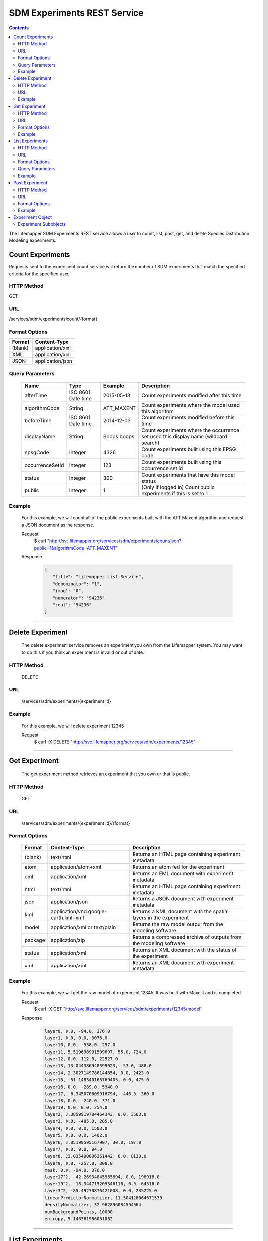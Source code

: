 
.. hightlight:: rest

============================
SDM Experiments REST Service
============================

.. contents::  

The Lifemapper SDM Experiments REST service allows a user to count, list, post, get, and delete Species Distribution Modeling experiments.

*****************
Count Experiments
*****************
Requests sent to the experiment count service will return the number of SDM experiments that match the specified criteria for the specified user.

HTTP Method
===========
GET

URL
===
/services/sdm/experiments/count/{format}

Format Options
==============

+---------+------------------+
| Format  | Content-Type     |
+=========+==================+
| (blank) | application/xml  |
+---------+------------------+
| XML     | application/xml  |
+---------+------------------+
| JSON    | application/json |
+---------+------------------+

Query Parameters
================

   +-----------------+--------------------+-------------+-------------------------------------------------------------------------------------+
   | Name            | Type               | Example     | Description                                                                         |
   +=================+====================+=============+=====================================================================================+
   | afterTime       | ISO 8601 Date time | 2015-05-13  | Count experiments modified after this time                                          |
   +-----------------+--------------------+-------------+-------------------------------------------------------------------------------------+
   | algorithmCode   | String             | ATT_MAXENT  | Count experiments where the model used this algorithm                               |
   +-----------------+--------------------+-------------+-------------------------------------------------------------------------------------+
   | beforeTime      | ISO 8601 Date time | 2014-12-03  | Count experiments modified before this time                                         |
   +-----------------+--------------------+-------------+-------------------------------------------------------------------------------------+
   | displayName     | String             | Boops boops | Count experiments where the occurrence set used this display name (wildcard search) |
   +-----------------+--------------------+-------------+-------------------------------------------------------------------------------------+
   | epsgCode        | Integer            | 4326        | Count experiments built using this EPSG code                                        |
   +-----------------+--------------------+-------------+-------------------------------------------------------------------------------------+
   | occurrenceSetId | Integer            | 123         | Count experiments built using this occurrence set id                                |
   +-----------------+--------------------+-------------+-------------------------------------------------------------------------------------+
   | status          | Integer            | 300         | Count experiments that have this model status                                       |
   +-----------------+--------------------+-------------+-------------------------------------------------------------------------------------+
   | public          | Integer            | 1           | (Only if logged in) Count public experiments if this is set to 1                    |
   +-----------------+--------------------+-------------+-------------------------------------------------------------------------------------+

Example
=======
   For this example, we will count all of the public experiments built with the ATT Maxent algorithm and request a JSON document as the response.

   Request
      $ curl "http://svc.lifemapper.org/services/sdm/experiments/count/json?public=1&algorithmCode=ATT_MAXENT"

   Response
   
      .. code-block:: json

         {
            "title": "Lifemapper List Service",
            "denominator": "1",
            "imag": "0",
            "numerator": "94236",
            "real": "94236"
         }

-----

*****************
Delete Experiment
*****************
   The delete experiment service removes an experiment you own from the Lifemapper system.  You may want to do this if you think an experiment is invalid or out of date.

HTTP Method
===========
   DELETE

URL
===
   /services/sdm/experiments/{experiment id}

Example
=======
   For this example, we will delete experiment 12345

   Request
      $ curl -X DELETE "http://svc.lifemapper.org/services/sdm/experiments/12345"

-----

**************
Get Experiment
**************
   The get experiment method retrieves an experiment that you own or that is public.

HTTP Method
===========
   GET

URL
===
   /services/sdm/experiments/{experiment id}/{format}

Format Options
==============
    +---------+--------------------------------------+--------------------------------------------------------------------+
    | Format  | Content-Type                         | Description                                                        |
    +=========+======================================+====================================================================+
    | (blank) | text/html                            | Returns an HTML page containing experiment metadata                |
    +---------+--------------------------------------+--------------------------------------------------------------------+
    | atom    | application/atom+xml                 | Returns an atom fed for the experiment                             |
    +---------+--------------------------------------+--------------------------------------------------------------------+
    | eml     | application/xml                      | Returns an EML document with experiment metadata                   |
    +---------+--------------------------------------+--------------------------------------------------------------------+
    | html    | text/html                            | Returns an HTML page containing experiment metadata                |
    +---------+--------------------------------------+--------------------------------------------------------------------+
    | json    | application/json                     | Returns a JSON document with experiment metadata                   |
    +---------+--------------------------------------+--------------------------------------------------------------------+
    | kml     | application/vnd.google-earth.kml+xml | Returns a KML document with the spatial layers in the experiment   |
    +---------+--------------------------------------+--------------------------------------------------------------------+
    | model   | application/xml or text/plain        | Returns the raw model output from the modeling software            |
    +---------+--------------------------------------+--------------------------------------------------------------------+
    | package | application/zip                      | Returns a compressed archive of outputs from the modeling software |
    +---------+--------------------------------------+--------------------------------------------------------------------+
    | status  | application/xml                      | Returns an XML document with the status of the experiment          |
    +---------+--------------------------------------+--------------------------------------------------------------------+
    | xml     | application/xml                      | Returns an XML document with experiment metadata                   |
    +---------+--------------------------------------+--------------------------------------------------------------------+




Example
=======
   For this example, we will get the raw model of experiment 12345.  It was built with Maxent and is completed

   Request
      $ curl -X GET "http://svc.lifemapper.org/services/sdm/experiments/12345/model"

   Response

      .. code-block::

         layer0, 0.0, -94.0, 376.0
         layer1, 0.0, 0.0, 3076.0
         layer10, 0.0, -538.0, 257.0
         layer11, 5.519698991509897, 55.0, 724.0
         layer12, 0.0, 112.0, 22527.0
         layer13, 13.044386948399023, -57.0, 488.0
         layer14, 2.3027149788144854, 0.0, 2423.0
         layer15, -51.148340165769405, 0.0, 475.0
         layer16, 0.0, -289.0, 5940.0
         layer17, -6.345070609916794, -446.0, 360.0
         layer18, 0.0, -240.0, 371.0
         layer19, 0.0, 0.0, 254.0
         layer2, 3.3859919784464343, 0.0, 3663.0
         layer3, 0.0, -485.0, 285.0
         layer4, 0.0, 0.0, 1503.0
         layer5, 0.0, 0.0, 1402.0
         layer6, 3.05199595167907, 30.0, 197.0
         layer7, 0.0, 9.0, 94.0
         layer8, 23.035490006361442, 0.0, 8130.0
         layer9, 0.0, -257.0, 308.0
         mask, 0.0, -94.0, 376.0
         layer17^2, -42.26934845965894, 0.0, 198916.0
         layer19^2, -18.344715209346116, 0.0, 64516.0
         layer3^2, -85.49270876421008, 0.0, 235225.0
         linearPredictorNormalizer, 11.504128064671539
         densityNormalizer, 32.962896084594064
         numBackgroundPoints, 10000
         entropy, 5.146361986051062


-----


****************
List Experiments
****************
   The SDM experiments listing services allows you to retrieve a list of Lifemapper experiments that meet your specified criteria.  The "page" and "perPage" parameters provide a method to page through results since they are often too numerous to retrieve with one request

HTTP Method
===========
   GET

URL
===
   /services/sdm/experiments/{format}

Format Options
==============
    +---------+----------------------+
    | Format  | Content-Type         |
    +=========+======================+
    | (blank) | text/html            |
    +---------+----------------------+
    | ATOM    | application/atom+xml |
    +---------+----------------------+
    | HTML    | text/html            |
    +---------+----------------------+
    | JSON    | application/json     |
    +---------+----------------------+
    | XML     | application/xml      |
    +---------+----------------------+


Query Parameters
================
   +-----------------+--------------------+-------------+--------------------------------------------------------------------------------------+
   | Name            | Type               | Example     | Description                                                                          |
   +=================+====================+=============+======================================================================================+
   | afterTime       | ISO 8601 Date time | 2015-05-13  | Return experiments modified after this time                                          |
   +-----------------+--------------------+-------------+--------------------------------------------------------------------------------------+
   | algorithmCode   | String             | ATT_MAXENT  | Return experiments where the model used this algorithm                               |
   +-----------------+--------------------+-------------+--------------------------------------------------------------------------------------+
   | beforeTime      | ISO 8601 Date time | 2014-12-03  | Return experiments modified before this time                                         |
   +-----------------+--------------------+-------------+--------------------------------------------------------------------------------------+
   | displayName     | String             | Boops boops | Return experiments where the occurrence set used this display name (wildcard search) |
   +-----------------+--------------------+-------------+--------------------------------------------------------------------------------------+
   | epsgCode        | Integer            | 4326        | Return experiments built using this EPSG code                                        |
   +-----------------+--------------------+-------------+--------------------------------------------------------------------------------------+
   | fullObjects     | Integer            | 0           | If this is 1, return all object metadata, if it is 0, return small versions (less)   |
   +-----------------+--------------------+-------------+--------------------------------------------------------------------------------------+
   | occurrenceSetId | Integer            | 123         | Return experiments built using this occurrence set id                                |
   +-----------------+--------------------+-------------+--------------------------------------------------------------------------------------+
   | page            | Integer            | 3           | Return this page of results (zero-based count)                                       |
   +-----------------+--------------------+-------------+--------------------------------------------------------------------------------------+
   | perPage         | Integer            | 100         | Return this many results per page                                                    |
   +-----------------+--------------------+-------------+--------------------------------------------------------------------------------------+
   | status          | Integer            | 300         | Return experiments that have this model status                                       |
   +-----------------+--------------------+-------------+--------------------------------------------------------------------------------------+
   | public          | Integer            | 1           | (Only if logged in) Return public experiments if this is set to 1                    |
   +-----------------+--------------------+-------------+--------------------------------------------------------------------------------------+

Example
=======
   In this example, we will request the 5th page of results with 5 results per page.  The experiments should have status 300 for the model (Complete) and be built from data with EPSG: 4326.  The algorithm used to generate the results will be Maxent (ATT_MAXENT)

   Request
      $ curl -X GET "http://svc.lifemapper.org/services/sdm/experiments/json?status=300&perPage=5&algorithmCode=ATT_MAXENT&epsgCode=4326&page=5"

   Response

      .. code-block:: json

         {
            "title": "Lifemapper List Service",
            "items": 
            [
                  {
                     "epsgcode": "4326",
                     "id": "33350",
                     "modTime": "2016-08-12 09:12:00",
                     "title": "Perdita calloleuca",
                     "url": "http://yeti.lifemapper.org/services/sdm/experiments/33350"
                  },
                  {
                     "epsgcode": "4326",
                     "id": "33338",
                     "modTime": "2016-08-12 09:11:59",
                     "title": "Perdita larreae",
                     "url": "http://yeti.lifemapper.org/services/sdm/experiments/33338"
                  },
                  {
                     "epsgcode": "4326",
                     "id": "33340",
                     "modTime": "2016-08-12 09:11:58",
                     "title": "Perdita hirticeps",
                     "url": "http://yeti.lifemapper.org/services/sdm/experiments/33340"
                  },
                  {
                     "epsgcode": "4326",
                     "id": "33342",
                     "modTime": "2016-08-12 09:11:30",
                     "title": "Perdita media",
                     "url": "http://yeti.lifemapper.org/services/sdm/experiments/33342"
                  },
                  {
                     "epsgcode": "4326",
                     "id": "33344",
                     "modTime": "2016-08-12 09:11:30",
                     "title": "Perdita scopata",
                     "url": "http://yeti.lifemapper.org/services/sdm/experiments/33344"
                  }
            ],
            "itemCount": "92308",
            "userId": "kubi",
            "queryParameters": 
            {
               ...(removed for brevity)...
            }
         }

-----

***************
Post Experiment
***************
   The post experiment service allows you to submit a new SDM experiment to Lifemapper for computation

HTTP Method
===========
   POST

URL
===
   /services/sdm/experiments/{format}

Format Options
==============
   The POST service supports the following interfaces for the response:
    +---------+----------------------+
    | Format  | Content-Type         |
    +=========+======================+
    | (blank) | text/html            |
    +---------+----------------------+
    | ATOM    | application/atom+xml |
    +---------+----------------------+
    | HTML    | text/html            |
    +---------+----------------------+
    | JSON    | application/json     |
    +---------+----------------------+
    | XML     | application/xml      |
    +---------+----------------------+


Example
=======
   Post a new experiment using Bioclim with a standard deviation cutoff value of 1.0.  Build with occurrence set 1234, model scenario 99, and project with scenarios 8, 17, 99, and 342.  Return XML.

   Request
      .. code-block:: bash

         $ curl -X POST -H 'Content-type: application/xml' -d '<lm:request xmlns:lm="http://lifemapper.org" xmlns:xsi="http://www.w3.org/2001/XMLSchema-instance" xsi:schemaLocation="http://lifemapper.org /schemas/serviceRequest.xsd"><lm:experiment><lm:algorithm><lm:algorithmCode>BIOCLIM</lm:algorithmCode><lm:parameters><lm:standarddeviationcutoff>1.0</lm:standarddeviationcutoff></lm:parameters></lm:algorithm><lm:occurrenceSetId>1234</lm:occurrenceSetId><lm:modelScenario>99</lm:modelScenario><lm:name>Sample Experiment</lm:name><lm:description>This is a sample request for posting an experiment</lm:description><lm:projectionScenario>8</lm:projectionScenario><lm:projectionScenario>17</lm:projectionScenario><lm:projectionScenario>99</lm:projectionScenario><lm:projectionScenario>342</lm:projectionScenario></lm:experiment></lm:request>' http://svc.lifemapper.org/services/sdm/experiments/xml

   Response
     The response of this request is the same as if you ran a GET request on the experiment you just posted.  

-----

*****************
Experiment Object
*****************

   Sample XML (extra layers and projections removed)

      .. code-block:: xml

         <?xml version="1.0" encoding="utf-8"?>
         <lm:response xmlns:lm="http://lifemapper.org" xmlns:xsi="http://www.w3.org/2001/XMLSchema-instance" xsi:schemaLocation="http://lifemapper.org /schemas/serviceResponse.xsd">
            <lm:title>Lifemapper experiment 33338</lm:title>
            <lm:user>kubi</lm:user>
            <lm:interfaces>
               <lm:atom>http://yeti.lifemapper.org/services/sdm/experiments/33338/atom</lm:atom>
               <lm:html>http://yeti.lifemapper.org/services/sdm/experiments/33338/html</lm:html>
               <lm:json>http://yeti.lifemapper.org/services/sdm/experiments/33338/json</lm:json>
               <lm:kml>http://yeti.lifemapper.org/services/sdm/experiments/33338/kml</lm:kml>
               <lm:model>http://yeti.lifemapper.org/services/sdm/experiments/33338/model</lm:model>
               <lm:package>http://yeti.lifemapper.org/services/sdm/experiments/33338/package</lm:package>
               <lm:prov>http://yeti.lifemapper.org/services/sdm/experiments/33338/prov</lm:prov>
               <lm:status>http://yeti.lifemapper.org/services/sdm/experiments/33338/status</lm:status>
               <lm:xml>http://yeti.lifemapper.org/services/sdm/experiments/33338/xml</lm:xml>
            </lm:interfaces>
            <lm:experiment>
               <lm:algorithm>
                  <lm:code>ATT_MAXENT</lm:code>
                  <lm:parameters>
                     <lm:responsecurves>0</lm:responsecurves>
                     <lm:verbose>0</lm:verbose>
                     <lm:appendtoresultsfile>0</lm:appendtoresultsfile>
                     <lm:jackknife>0</lm:jackknife>
                     <lm:outputformat>1</lm:outputformat>
                     <lm:replicates>1</lm:replicates>
                     <lm:writebackgroundpredictions>0</lm:writebackgroundpredictions>
                     <lm:threshold>1</lm:threshold>
                     <lm:beta_hinge>-1.0</lm:beta_hinge>
                     <lm:writeplotdata>0</lm:writeplotdata>
                     <lm:fadebyclamping>0</lm:fadebyclamping>
                     <lm:applythresholdrule>0</lm:applythresholdrule>
                     <lm:lq2lqptthreshold>80</lm:lq2lqptthreshold>
                     <lm:beta_threshold>-1.0</lm:beta_threshold>
                     <lm:pictures>1</lm:pictures>
                     <lm:responsecurvesexponent>0</lm:responsecurvesexponent>
                     <lm:l2lqthreshold>10</lm:l2lqthreshold>
                     <lm:extrapolate>1</lm:extrapolate>
                     <lm:quadratic>1</lm:quadratic>
                     <lm:maximumiterations>500</lm:maximumiterations>
                     <lm:hingethreshold>15</lm:hingethreshold>
                     <lm:logscale>1</lm:logscale>
                     <lm:product>1</lm:product>
                     <lm:writemess>1</lm:writemess>
                     <lm:linear>1</lm:linear>
                     <lm:replicatetype>0</lm:replicatetype>
                     <lm:doclamp>1</lm:doclamp>
                     <lm:convergencethreshold>0.00001</lm:convergencethreshold>
                     <lm:maximumbackground>10000</lm:maximumbackground>
                     <lm:plots>1</lm:plots>
                     <lm:adjustsampleradius>0</lm:adjustsampleradius>
                     <lm:hinge>1</lm:hinge>
                     <lm:outputgrids>1</lm:outputgrids>
                     <lm:autofeature>1</lm:autofeature>
                     <lm:randomseed>0</lm:randomseed>
                     <lm:beta_categorical>-1.0</lm:beta_categorical>
                     <lm:randomtestpoints>0</lm:randomtestpoints>
                     <lm:betamultiplier>1.0</lm:betamultiplier>
                     <lm:perspeciesresults>0</lm:perspeciesresults>
                     <lm:allowpartialdata>0</lm:allowpartialdata>
                     <lm:addsamplestobackground>0</lm:addsamplestobackground>
                     <lm:writeclampgrid>1</lm:writeclampgrid>
                     <lm:addallsamplestobackground>0</lm:addallsamplestobackground>
                     <lm:beta_lqp>-1.0</lm:beta_lqp>
                     <lm:removeduplicates>1</lm:removeduplicates>
                     <lm:defaultprevalence>0.5</lm:defaultprevalence>
                  </lm:parameters>
               </lm:algorithm>
               <lm:bbox>(-180.0, -60.0, 180.0, 90.0)</lm:bbox>
               <lm:createTime>2015-11-21 01:37:54</lm:createTime>
               <lm:epsgcode>4326</lm:epsgcode>
               <lm:id>33338</lm:id>
               <lm:metadataUrl>http://yeti.lifemapper.org/services/sdm/experiments/33338</lm:metadataUrl>
               <lm:modTime>2016-08-12 09:11:59</lm:modTime>
               <lm:model>
                  <lm:algorithmCode>ATT_MAXENT</lm:algorithmCode>
                  <lm:bbox>(-180.0, -60.0, 180.0, 90.0)</lm:bbox>
                  <lm:createTime>2015-11-21 01:37:54</lm:createTime>
                  <lm:epsgcode>4326</lm:epsgcode>
                  <lm:id>33338</lm:id>
                  <lm:layers>
                     <lm:layer>
                        <lm:SRS>epsg:4326</lm:SRS>
                        <lm:bbox>(-180.0, -60.0, 180.0, 90.0)</lm:bbox>
                        <lm:dataFormat>GTiff</lm:dataFormat>
                        <lm:description>Mean Temperature of Warmest Quarter, WorldClim 1.4 elevation and bioclimatic variables computed from interpolated observation data collected between 1950 and 2000 (http://www.worldclim.org/), 5 min resolution</lm:description>
                        <lm:endDate>1864-05-09 00:00:00</lm:endDate>
                        <lm:epsgcode>4326</lm:epsgcode>
                        <lm:gdalType>3</lm:gdalType>
                        <lm:geoTransform>
                           <lm:geoTransform>-180.0</lm:geoTransform>
                           <lm:geoTransform>0.166666666667</lm:geoTransform>
                           <lm:geoTransform>0.0</lm:geoTransform>
                           <lm:geoTransform>90.0</lm:geoTransform>
                           <lm:geoTransform>0.0</lm:geoTransform>
                           <lm:geoTransform>-0.166666666667</lm:geoTransform>
                        </lm:geoTransform>
                        <lm:id>7380</lm:id>
                        <lm:isCategorical>False</lm:isCategorical>
                        <lm:keywords>
                           <lm:keyword>warmest quarter</lm:keyword>
                           <lm:keyword>temperature</lm:keyword>
                           <lm:keyword>mean</lm:keyword>
                        </lm:keywords>
                        <lm:mapLayername>bio10-10min</lm:mapLayername>
                        <lm:mapPrefix>http://yeti.lifemapper.org/ogc?map=usr_kubi_4326&amp;amp;layers=bio10-10min</lm:mapPrefix>
                        <lm:mapUnits>dd</lm:mapUnits>
                        <lm:maxVal>380.0</lm:maxVal>
                        <lm:maxX>180.0</lm:maxX>
                        <lm:maxY>90.0</lm:maxY>
                        <lm:metadataUrl>http://yeti.lifemapper.org/services/sdm/layers/7380</lm:metadataUrl>
                        <lm:minVal>-97.0</lm:minVal>
                        <lm:minX>-180.0</lm:minX>
                        <lm:minY>-60.0</lm:minY>
                        <lm:modTime>2015-11-19 16:08:10</lm:modTime>
                        <lm:moduleType>sdm</lm:moduleType>
                        <lm:name>bio10-10min</lm:name>
                        <lm:nodataVal>-9999.0</lm:nodataVal>
                        <lm:parametersModTime>2015-11-18 20:41:01</lm:parametersModTime>
                        <lm:resolution>0.16667</lm:resolution>
                        <lm:serviceType>layers</lm:serviceType>
                        <lm:size>
                           <lm:size>2160</lm:size>
                           <lm:size>900</lm:size>
                        </lm:size>
                        <lm:srs>GEOGCS[&amp;quot;WGS 84&amp;quot;,DATUM[&amp;quot;WGS_1984&amp;quot;,SPHEROID[&amp;quot;WGS 84&amp;quot;,6378137,298.257223563,AUTHORITY[&amp;quot;EPSG&amp;quot;,&amp;quot;7030&amp;quot;]],AUTHORITY[&amp;quot;EPSG&amp;quot;,&amp;quot;6326&amp;quot;]],PRIMEM[&amp;quot;Greenwich&amp;quot;,0],UNIT[&amp;quot;degree&amp;quot;,0.0174532925199433],AUTHORITY[&amp;quot;EPSG&amp;quot;,&amp;quot;4326&amp;quot;]]</lm:srs>
                        <lm:startDate>1864-03-20 00:00:00</lm:startDate>
                        <lm:title>Mean Temperature of Warmest Quarter, Worldclim 1.4, 10min</lm:title>
                        <lm:typeCode>BIO10</lm:typeCode>
                        <lm:typeDescription>Mean Temperature of Warmest Quarter</lm:typeDescription>
                        <lm:typeKeywords>
                           <lm:typeKeyword>warmest quarter</lm:typeKeyword>
                           <lm:typeKeyword>temperature</lm:typeKeyword>
                           <lm:typeKeyword>mean</lm:typeKeyword>
                        </lm:typeKeywords>
                        <lm:typeTitle>Mean Temperature of Warmest Quarter</lm:typeTitle>
                        <lm:user>kubi</lm:user>
                        <lm:valUnits>degreesCelsiusTimes10</lm:valUnits>
                        <lm:verify>d09871275c55f7d34f90e957a9c3438834f0c5e507b1cdc5b2328d2b2b58024b</lm:verify>
                     </lm:layer>
                     ...
                  </lm:layers>
                  <lm:makeflowFilename>/share/lmserver/data/archive/kubi/000/005/831/805/occ_5831805.mf</lm:makeflowFilename>
                  <lm:mapFilename>/share/lmserver/data/archive/kubi/000/005/831/805/data_5831805.map</lm:mapFilename>
                  <lm:mapName>data_5831805</lm:mapName>
                  <lm:metadataUrl>http://yeti.lifemapper.org/services/sdm/models/33338</lm:metadataUrl>
                  <lm:modTime>2016-08-12 09:11:59</lm:modTime>
                  <lm:moduleType>sdm</lm:moduleType>
                  <lm:name>Perdita larreae</lm:name>
                  <lm:occurrenceSet>
                     <lm:SRS>epsg:4326</lm:SRS>
                     <lm:bbox>(-117.63, 31.35, -106.61, 37.29)</lm:bbox>
                     <lm:count>499</lm:count>
                     <lm:dataFormat>ESRI Shapefile</lm:dataFormat>
                     <lm:displayName>Perdita larreae</lm:displayName>
                     <lm:epsgcode>4326</lm:epsgcode>
                     <lm:featureCount>499</lm:featureCount>
                     <lm:feature />
                     <lm:fromGbif>True</lm:fromGbif>
                     <lm:id>5831805</lm:id>
                     <lm:isCategorical>False</lm:isCategorical>
                     <lm:keywords />
                     <lm:layerName>occ_5831805</lm:layerName>
                     <lm:makeflowFilename>/share/lmserver/data/archive/kubi/000/005/831/805/occ_5831805.mf</lm:makeflowFilename>
                     <lm:mapFilename>/share/lmserver/data/archive/kubi/000/005/831/805/data_5831805.map</lm:mapFilename>
                     <lm:mapLayername>occ_5831805</lm:mapLayername>
                     <lm:mapName>data_5831805</lm:mapName>
                     <lm:mapPrefix>http://yeti.lifemapper.org/ogc?map=data_5831805&amp;amp;layers=occ_5831805</lm:mapPrefix>
                     <lm:mapUnits />
                     <lm:maxX>-106.61</lm:maxX>
                     <lm:maxY>37.29</lm:maxY>
                     <lm:metadataUrl>http://yeti.lifemapper.org/services/sdm/occurrences/5831805</lm:metadataUrl>
                     <lm:minX>-117.63</lm:minX>
                     <lm:minY>31.35</lm:minY>
                     <lm:modTime>2016-08-12 08:11:12</lm:modTime>
                     <lm:moduleType>sdm</lm:moduleType>
                     <lm:name>occ_5831805</lm:name>
                     <lm:objId>5831805</lm:objId>
                     <lm:ogrType>1</lm:ogrType>
                     <lm:parametersModTime>2016-08-12 08:11:12</lm:parametersModTime>
                     <lm:queryCount>499</lm:queryCount>
                     <lm:serviceType>occurrences</lm:serviceType>
                     <lm:status>300</lm:status>
                     <lm:statusModTime>2016-08-12 08:11:12</lm:statusModTime>
                     <lm:title>Perdita larreae</lm:title>
                     <lm:user>kubi</lm:user>
                     <lm:verify>0e5efc96d865282b29759a4af2ca2d4dd02d30b1382c2cefb1e3ee02a9f6bc10</lm:verify>
                  </lm:occurrenceSet>
                  <lm:pointsName>Perdita larreae</lm:pointsName>
                  <lm:priority>1</lm:priority>
                  <lm:qualityControl />
                  <lm:ruleset>/share/lmserver/data/archive/kubi/000/005/831/805/33338.txt</lm:ruleset>
                  <lm:scenarioCode>WC-10min</lm:scenarioCode>
                  <lm:serviceType>models</lm:serviceType>
                  <lm:status>300</lm:status>
                  <lm:statusModTime>2016-08-12 09:11:59</lm:statusModTime>
                  <lm:user>kubi</lm:user>
               </lm:model>
               <lm:moduleType>sdm</lm:moduleType>
               <lm:projections>
                  <lm:projection>
                     <lm:SRS>epsg:4326</lm:SRS>
                     <lm:algorithmCode>ATT_MAXENT</lm:algorithmCode>
                     <lm:bbox>(-180.0, -60.0, 180.0, 90.0)</lm:bbox>
                     <lm:createTime>2015-11-21 01:37:54</lm:createTime>
                     <lm:dataFormat>GTiff</lm:dataFormat>
                     <lm:description>Predicted habitat for Perdita larreae projected onto WC-10min datalayers</lm:description>
                     <lm:endDate>2000-01-01 00:00:00</lm:endDate>
                     <lm:epsgcode>4326</lm:epsgcode>
                     <lm:gdalType>1</lm:gdalType>
                     <lm:geoTransform>
                        <lm:geoTransform>-180.0</lm:geoTransform>
                        <lm:geoTransform>0.166666666667</lm:geoTransform>
                        <lm:geoTransform>0.0</lm:geoTransform>
                        <lm:geoTransform>90.0</lm:geoTransform>
                        <lm:geoTransform>0.0</lm:geoTransform>
                        <lm:geoTransform>-0.166666666667</lm:geoTransform>
                     </lm:geoTransform>
                     <lm:id>6707641</lm:id>
                     <lm:isCategorical>False</lm:isCategorical>
                     <lm:keywords>
                        <lm:keyword>bioclimatic variables</lm:keyword>
                        <lm:keyword>climate</lm:keyword>
                        <lm:keyword>elevation</lm:keyword>
                        <lm:keyword>Perdita larreae</lm:keyword>
                        <lm:keyword>habitat model</lm:keyword>
                        <lm:keyword>ATT_MAXENT</lm:keyword>
                        <lm:keyword>observed</lm:keyword>
                        <lm:keyword>present</lm:keyword>
                     </lm:keywords>
                     <lm:layers>
                        <lm:layer>...</lm:layer>
                     </lm:layers>
                     <lm:makeflowFilename>/share/lmserver/data/archive/kubi/000/005/831/805/occ_5831805.mf</lm:makeflowFilename>
                     <lm:mapFilename>/share/lmserver/data/archive/kubi/000/005/831/805/data_5831805.map</lm:mapFilename>
                     <lm:mapLayername>prj_6707641</lm:mapLayername>
                     <lm:mapName>data_5831805</lm:mapName>
                     <lm:mapPrefix>http://yeti.lifemapper.org/ogc?map=data_5831805&amp;amp;layers=prj_6707641</lm:mapPrefix>
                     <lm:mapUnits>dd</lm:mapUnits>
                     <lm:maxVal>100.0</lm:maxVal>
                     <lm:maxX>180.0</lm:maxX>
                     <lm:maxY>90.0</lm:maxY>
                     <lm:metadataUrl>http://yeti.lifemapper.org/services/sdm/projections/6707641</lm:metadataUrl>
                     <lm:minVal>0.0</lm:minVal>
                     <lm:minX>-180.0</lm:minX>
                     <lm:minY>-60.0</lm:minY>
                     <lm:modTime>2016-08-14 14:54:02</lm:modTime>
                     <lm:moduleType>sdm</lm:moduleType>
                     <lm:name>prj_6707641</lm:name>
                     <lm:nodataVal>127.0</lm:nodataVal>
                     <lm:objId>6707641</lm:objId>
                     <lm:parametersModTime>2016-08-14 14:54:02</lm:parametersModTime>
                     <lm:priority>1</lm:priority>
                     <lm:resolution>0.16667</lm:resolution>
                     <lm:scenarioCode>WC-10min</lm:scenarioCode>
                     <lm:serviceType>projections</lm:serviceType>
                     <lm:size>
                        <lm:size>2160</lm:size>
                        <lm:size>900</lm:size>
                     </lm:size>
                     <lm:speciesName>Perdita larreae</lm:speciesName>
                     <lm:srs>GEOGCS[&amp;quot;WGS 84&amp;quot;,DATUM[&amp;quot;WGS_1984&amp;quot;,SPHEROID[&amp;quot;WGS 84&amp;quot;,6378137,298.257223563,AUTHORITY[&amp;quot;EPSG&amp;quot;,&amp;quot;7030&amp;quot;]],AUTHORITY[&amp;quot;EPSG&amp;quot;,&amp;quot;6326&amp;quot;]],PRIMEM[&amp;quot;Greenwich&amp;quot;,0],UNIT[&amp;quot;degree&amp;quot;,0.0174532925199433],AUTHORITY[&amp;quot;EPSG&amp;quot;,&amp;quot;4326&amp;quot;]]</lm:srs>
                     <lm:startDate>1950-01-01 00:00:00</lm:startDate>
                     <lm:status>300</lm:status>
                     <lm:statusModTime>2016-08-14 14:54:02</lm:statusModTime>
                     <lm:title>Perdita larreae Projection 6707641</lm:title>
                     <lm:user>kubi</lm:user>
                     <lm:verify>69254473c30c528fb57ac38ece90b719d7f50aa4d57ed0549629ff00362fa56f</lm:verify>
                  </lm:projection>
                  ...
               </lm:projections>
               <lm:serviceType>experiments</lm:serviceType>
               <lm:statusModTime>2016-08-14 14:54:33</lm:statusModTime>
               <lm:user>kubi</lm:user>
            </lm:experiment>
         </lm:response>


Experiment Subobjects
=====================
   Experiments have subobjects that have their own interfaces and a projections sub service

   * algorithm - Returns algorithm metadata from the model in either atom, html, json, or xml format
   * occurrences - Returns occurrence set metadata from the model in atom, html, json, or xml format
   * scenario - Returns scenario metadata in atom, html, json, or xml format
   * projections - Subservice.  Works like the projections service with the experimentId parameter filled in for this experiment

